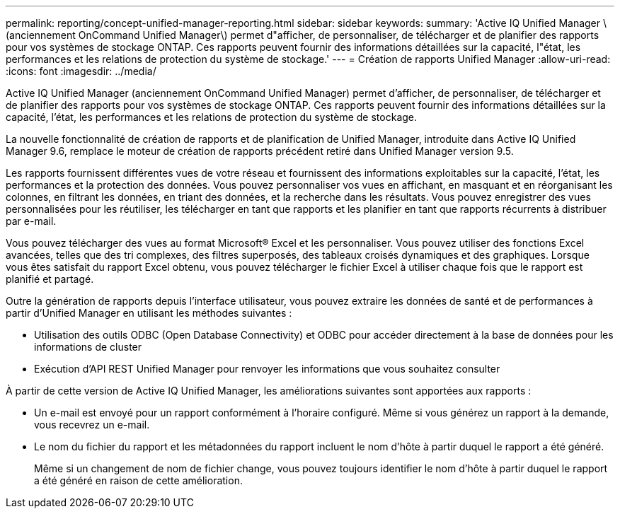 ---
permalink: reporting/concept-unified-manager-reporting.html 
sidebar: sidebar 
keywords:  
summary: 'Active IQ Unified Manager \(anciennement OnCommand Unified Manager\) permet d"afficher, de personnaliser, de télécharger et de planifier des rapports pour vos systèmes de stockage ONTAP. Ces rapports peuvent fournir des informations détaillées sur la capacité, l"état, les performances et les relations de protection du système de stockage.' 
---
= Création de rapports Unified Manager
:allow-uri-read: 
:icons: font
:imagesdir: ../media/


[role="lead"]
Active IQ Unified Manager (anciennement OnCommand Unified Manager) permet d'afficher, de personnaliser, de télécharger et de planifier des rapports pour vos systèmes de stockage ONTAP. Ces rapports peuvent fournir des informations détaillées sur la capacité, l'état, les performances et les relations de protection du système de stockage.

La nouvelle fonctionnalité de création de rapports et de planification de Unified Manager, introduite dans Active IQ Unified Manager 9.6, remplace le moteur de création de rapports précédent retiré dans Unified Manager version 9.5.

Les rapports fournissent différentes vues de votre réseau et fournissent des informations exploitables sur la capacité, l'état, les performances et la protection des données. Vous pouvez personnaliser vos vues en affichant, en masquant et en réorganisant les colonnes, en filtrant les données, en triant des données, et la recherche dans les résultats. Vous pouvez enregistrer des vues personnalisées pour les réutiliser, les télécharger en tant que rapports et les planifier en tant que rapports récurrents à distribuer par e-mail.

Vous pouvez télécharger des vues au format Microsoft® Excel et les personnaliser. Vous pouvez utiliser des fonctions Excel avancées, telles que des tri complexes, des filtres superposés, des tableaux croisés dynamiques et des graphiques. Lorsque vous êtes satisfait du rapport Excel obtenu, vous pouvez télécharger le fichier Excel à utiliser chaque fois que le rapport est planifié et partagé.

Outre la génération de rapports depuis l'interface utilisateur, vous pouvez extraire les données de santé et de performances à partir d'Unified Manager en utilisant les méthodes suivantes :

* Utilisation des outils ODBC (Open Database Connectivity) et ODBC pour accéder directement à la base de données pour les informations de cluster
* Exécution d'API REST Unified Manager pour renvoyer les informations que vous souhaitez consulter


À partir de cette version de Active IQ Unified Manager, les améliorations suivantes sont apportées aux rapports :

* Un e-mail est envoyé pour un rapport conformément à l'horaire configuré. Même si vous générez un rapport à la demande, vous recevrez un e-mail.
* Le nom du fichier du rapport et les métadonnées du rapport incluent le nom d'hôte à partir duquel le rapport a été généré.
+
Même si un changement de nom de fichier change, vous pouvez toujours identifier le nom d'hôte à partir duquel le rapport a été généré en raison de cette amélioration.


